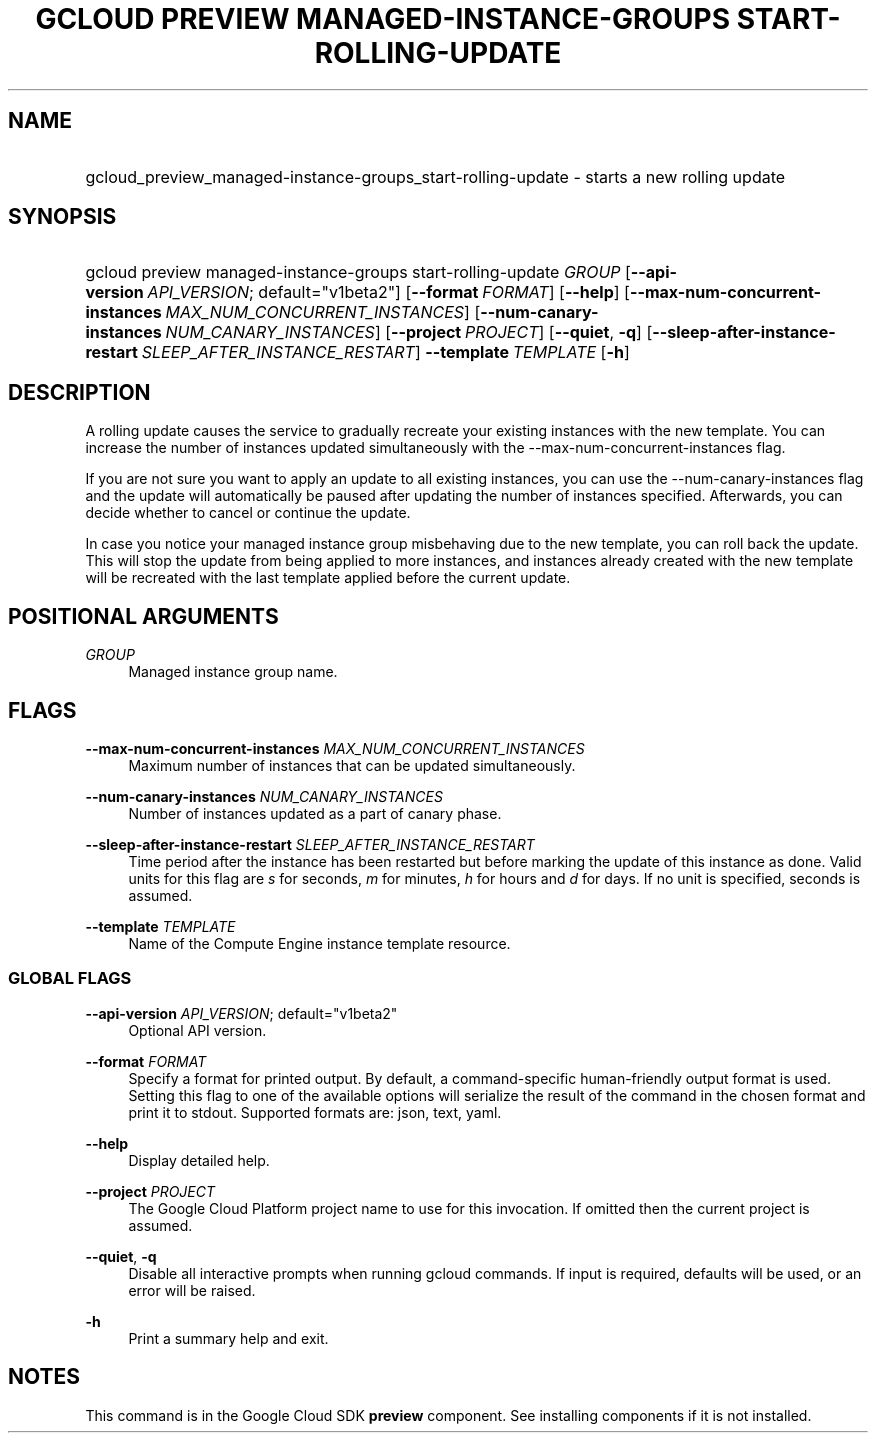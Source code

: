 .TH "GCLOUD PREVIEW MANAGED-INSTANCE-GROUPS START-ROLLING-UPDATE" "1" "" "" ""
.ie \n(.g .ds Aq \(aq
.el       .ds Aq '
.nh
.ad l
.SH "NAME"
.HP
gcloud_preview_managed-instance-groups_start-rolling-update \- starts a new rolling update
.SH "SYNOPSIS"
.HP
gcloud\ preview\ managed\-instance\-groups\ start\-rolling\-update\ \fIGROUP\fR [\fB\-\-api\-version\fR\ \fIAPI_VERSION\fR;\ default="v1beta2"] [\fB\-\-format\fR\ \fIFORMAT\fR] [\fB\-\-help\fR] [\fB\-\-max\-num\-concurrent\-instances\fR\ \fIMAX_NUM_CONCURRENT_INSTANCES\fR] [\fB\-\-num\-canary\-instances\fR\ \fINUM_CANARY_INSTANCES\fR] [\fB\-\-project\fR\ \fIPROJECT\fR] [\fB\-\-quiet\fR,\ \fB\-q\fR] [\fB\-\-sleep\-after\-instance\-restart\fR\ \fISLEEP_AFTER_INSTANCE_RESTART\fR] \fB\-\-template\fR\ \fITEMPLATE\fR [\fB\-h\fR]
.SH "DESCRIPTION"
.sp
A rolling update causes the service to gradually recreate your existing instances with the new template\&. You can increase the number of instances updated simultaneously with the \-\-max\-num\-concurrent\-instances flag\&.
.sp
If you are not sure you want to apply an update to all existing instances, you can use the \-\-num\-canary\-instances flag and the update will automatically be paused after updating the number of instances specified\&. Afterwards, you can decide whether to cancel or continue the update\&.
.sp
In case you notice your managed instance group misbehaving due to the new template, you can roll back the update\&. This will stop the update from being applied to more instances, and instances already created with the new template will be recreated with the last template applied before the current update\&.
.SH "POSITIONAL ARGUMENTS"
.PP
\fIGROUP\fR
.RS 4
Managed instance group name\&.
.RE
.SH "FLAGS"
.PP
\fB\-\-max\-num\-concurrent\-instances\fR \fIMAX_NUM_CONCURRENT_INSTANCES\fR
.RS 4
Maximum number of instances that can be updated simultaneously\&.
.RE
.PP
\fB\-\-num\-canary\-instances\fR \fINUM_CANARY_INSTANCES\fR
.RS 4
Number of instances updated as a part of canary phase\&.
.RE
.PP
\fB\-\-sleep\-after\-instance\-restart\fR \fISLEEP_AFTER_INSTANCE_RESTART\fR
.RS 4
Time period after the instance has been restarted but before marking the update of this instance as done\&. Valid units for this flag are
\fIs\fR
for seconds,
\fIm\fR
for minutes,
\fIh\fR
for hours and
\fId\fR
for days\&. If no unit is specified, seconds is assumed\&.
.RE
.PP
\fB\-\-template\fR \fITEMPLATE\fR
.RS 4
Name of the Compute Engine instance template resource\&.
.RE
.SS "GLOBAL FLAGS"
.PP
\fB\-\-api\-version\fR \fIAPI_VERSION\fR; default="v1beta2"
.RS 4
Optional API version\&.
.RE
.PP
\fB\-\-format\fR \fIFORMAT\fR
.RS 4
Specify a format for printed output\&. By default, a command\-specific human\-friendly output format is used\&. Setting this flag to one of the available options will serialize the result of the command in the chosen format and print it to stdout\&. Supported formats are:
json,
text,
yaml\&.
.RE
.PP
\fB\-\-help\fR
.RS 4
Display detailed help\&.
.RE
.PP
\fB\-\-project\fR \fIPROJECT\fR
.RS 4
The Google Cloud Platform project name to use for this invocation\&. If omitted then the current project is assumed\&.
.RE
.PP
\fB\-\-quiet\fR, \fB\-q\fR
.RS 4
Disable all interactive prompts when running gcloud commands\&. If input is required, defaults will be used, or an error will be raised\&.
.RE
.PP
\fB\-h\fR
.RS 4
Print a summary help and exit\&.
.RE
.SH "NOTES"
.sp
This command is in the Google Cloud SDK \fBpreview\fR component\&. See installing components if it is not installed\&.
